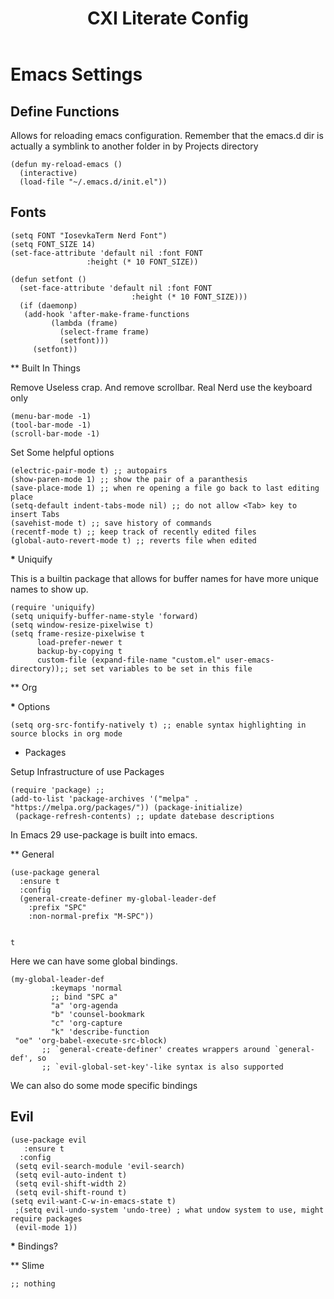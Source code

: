 #+TITLE: CXI Literate Config

* Emacs Settings

** Define Functions

Allows for reloading emacs configuration. Remember that the emacs.d dir is actually a symblink
to another folder in by Projects directory

#+begin_src elisp
 (defun my-reload-emacs ()
   (interactive)
   (load-file "~/.emacs.d/init.el"))
#+end_src

** Fonts

#+begin_src elisp
  (setq FONT "IosevkaTerm Nerd Font")
  (setq FONT_SIZE 14)
  (set-face-attribute 'default nil :font FONT
				   :height (* 10 FONT_SIZE))

  (defun setfont ()
    (set-face-attribute 'default nil :font FONT
     			             :height (* 10 FONT_SIZE)))
    (if (daemonp)
	 (add-hook 'after-make-frame-functions
		   (lambda (frame)
		     (select-frame frame)
		     (setfont)))
       (setfont))
 #+end_src

 ** Built In Things

 Remove Useless crap. And remove scrollbar. Real Nerd use the keyboard only

#+BEGIN_SRC elisp
  (menu-bar-mode -1)
  (tool-bar-mode -1)
  (scroll-bar-mode -1)
#+END_SRC

 Set Some helpful options 

 #+begin_src elisp
   (electric-pair-mode t) ;; autopairs
   (show-paren-mode 1) ;; show the pair of a paranthesis
   (save-place-mode 1) ;; when re opening a file go back to last editing place
   (setq-default indent-tabs-mode nil) ;; do not allow <Tab> key to insert Tabs
   (savehist-mode t) ;; save history of commands
   (recentf-mode t) ;; keep track of recently edited files
   (global-auto-revert-mode t) ;; reverts file when edited
 #+end_src

 *** Uniquify

 This is a builtin package that allows for buffer names for have more unique names to show up.

 #+begin_src elisp
 (require 'uniquify)
 (setq uniquify-buffer-name-style 'forward)
 (setq window-resize-pixelwise t)
 (setq frame-resize-pixelwise t
       load-prefer-newer t
       backup-by-copying t
       custom-file (expand-file-name "custom.el" user-emacs-directory));; set set variables to be set in this file
 #+end_src

 ** Org

 *** Options

 #+begin_src elisp
 (setq org-src-fontify-natively t) ;; enable syntax highlighting in source blocks in org mode
 #+end_src

 * Packages

 Setup Infrastructure of use Packages

 #+begin_src elisp
   (require 'package) ;; 
   (add-to-list 'package-archives '("melpa" . "https://melpa.org/packages/")) (package-initialize)
    (package-refresh-contents) ;; update datebase descriptions
  #+end_src

   In Emacs 29 use-package is built into emacs.

 ** General

 #+begin_src elisp
   (use-package general
     :ensure t
     :config
     (general-create-definer my-global-leader-def
       :prefix "SPC"
       :non-normal-prefix "M-SPC"))

   #+end_src

   #+RESULTS:
   : t

Here we can have some global bindings.

#+begin_src elisp
 (my-global-leader-def
          :keymaps 'normal
          ;; bind "SPC a"
          "a" 'org-agenda
          "b" 'counsel-bookmark
          "c" 'org-capture
          "k" 'describe-function
  "oe" 'org-babel-execute-src-block)
        ;; `general-create-definer' creates wrappers around `general-def', so
        ;; `evil-global-set-key'-like syntax is also supported
#+end_src

We can also do some mode specific bindings

#+RESULTS:

** Evil

  #+begin_src elisp
    (use-package evil
       :ensure t
      :config
     (setq evil-search-module 'evil-search)
     (setq evil-auto-indent t)
     (setq evil-shift-width 2)
     (setq evil-shift-round t)
    (setq evil-want-C-w-in-emacs-state t)
     ;(setq evil-undo-system 'undo-tree) ; what undow system to use, might require packages
     (evil-mode 1))
 #+end_src

 *** Bindings?

 ** Slime

 #+begin_src elisp
 ;; nothing
#+end_src
